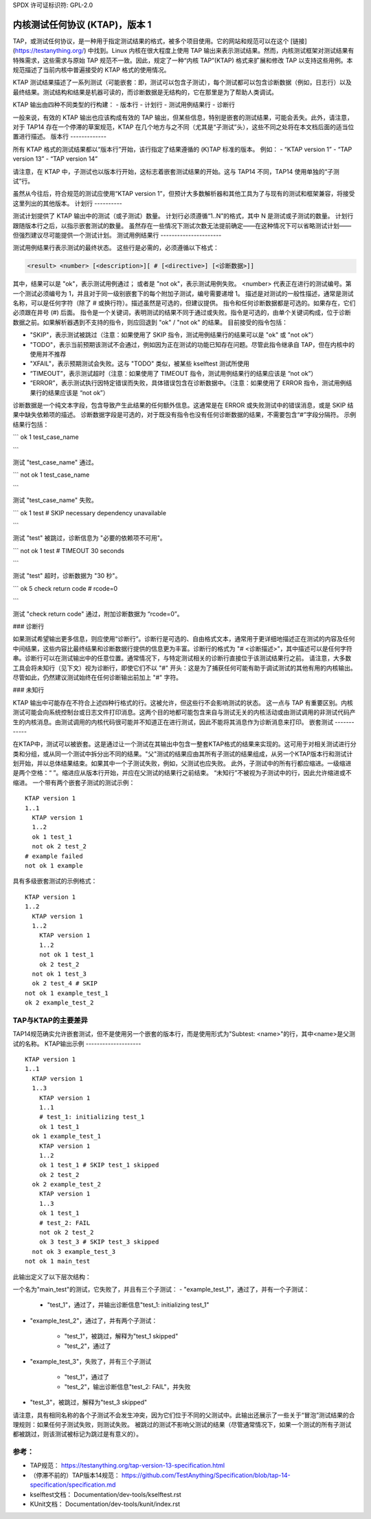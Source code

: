 SPDX 许可证标识符: GPL-2.0

===================================================
内核测试任何协议 (KTAP)，版本 1
===================================================

TAP，或测试任何协议，是一种用于指定测试结果的格式，被多个项目使用。它的网站和规范可以在这个 [链接](https://testanything.org/) 中找到。Linux 内核在很大程度上使用 TAP 输出来表示测试结果。然而，内核测试框架对测试结果有特殊需求，这些需求与原始 TAP 规范不一致。因此，规定了一种“内核 TAP”(KTAP) 格式来扩展和修改 TAP 以支持这些用例。本规范描述了当前内核中普遍接受的 KTAP 格式的使用情况。

KTAP 测试结果描述了一系列测试（可能嵌套：即，测试可以包含子测试），每个测试都可以包含诊断数据（例如，日志行）以及最终结果。测试结构和结果是机器可读的，而诊断数据是无结构的，它在那里是为了帮助人类调试。

KTAP 输出由四种不同类型的行构建：
- 版本行
- 计划行
- 测试用例结果行
- 诊断行

一般来说，有效的 KTAP 输出也应该构成有效的 TAP 输出，但某些信息，特别是嵌套的测试结果，可能会丢失。此外，请注意，对于 TAP14 存在一个停滞的草案规范，KTAP 在几个地方与之不同（尤其是“子测试”头），这些不同之处将在本文档后面的适当位置进行描述。
版本行
-------------

所有 KTAP 格式的测试结果都以“版本行”开始，该行指定了结果遵循的 (K)TAP 标准的版本。
例如：
- “KTAP version 1”
- “TAP version 13”
- “TAP version 14”

请注意，在 KTAP 中，子测试也以版本行开始，这标志着嵌套测试结果的开始。这与 TAP14 不同，TAP14 使用单独的“子测试”行。

虽然从今往后，符合规范的测试应使用“KTAP version 1”，但预计大多数解析器和其他工具为了与现有的测试和框架兼容，将接受这里列出的其他版本。
计划行
----------

测试计划提供了 KTAP 输出中的测试（或子测试）数量。
计划行必须遵循“1..N”的格式，其中 N 是测试或子测试的数量。
计划行跟随版本行之后，以指示嵌套测试的数量。
虽然存在一些情况下测试次数无法提前确定——在这种情况下可以省略测试计划——但强烈建议尽可能提供一个测试计划。
测试用例结果行
----------------------

测试用例结果行表示测试的最终状态。
这些行是必需的，必须遵循以下格式：

.. code-block:: none

	<result> <number> [<description>][ # [<directive>] [<诊断数据>]]

其中，结果可以是 "ok"，表示测试用例通过；
或者是 "not ok"，表示测试用例失败。
<number> 代表正在进行的测试编号。第一个测试必须编号为 1，并且对于同一级别嵌套下的每个附加子测试，编号需要递增 1。
描述是对测试的一般性描述，通常是测试名称，可以是任何字符（除了 # 或换行符）。描述虽然是可选的，但建议提供。
指令和任何诊断数据都是可选的。如果存在，它们必须跟在井号 (#) 后面。
指令是一个关键词，表明测试的结果不同于通过或失败。指令是可选的，由单个关键词构成，位于诊断数据之前。如果解析器遇到不支持的指令，则应回退到 "ok" / "not ok" 的结果。
目前接受的指令包括：

- "SKIP"，表示测试被跳过（注意：如果使用了 SKIP 指令，测试用例结果行的结果可以是 "ok" 或 "not ok"）
- "TODO"，表示当前预期该测试不会通过，例如因为正在测试的功能已知存在问题。尽管此指令继承自 TAP，但在内核中的使用并不推荐
- "XFAIL"，表示预期测试会失败。这与 "TODO" 类似，被某些 kselftest 测试所使用
- “TIMEOUT”，表示测试超时（注意：如果使用了 TIMEOUT 指令，测试用例结果行的结果应该是 “not ok”）
- “ERROR”，表示测试执行因特定错误而失败，具体错误包含在诊断数据中。（注意：如果使用了 ERROR 指令，测试用例结果行的结果应该是 “not ok”）

诊断数据是一个纯文本字段，包含导致产生此结果的任何额外信息。这通常是在 ERROR 或失败测试中的错误消息，或是 SKIP 结果中缺失依赖项的描述。
诊断数据字段是可选的，对于既没有指令也没有任何诊断数据的结果，不需要包含“#”字段分隔符。
示例结果行包括：

```
ok 1 test_case_name

```

测试 "test_case_name" 通过。

```
not ok 1 test_case_name

```

测试 "test_case_name" 失败。

```
ok 1 test # SKIP necessary dependency unavailable

```

测试 "test" 被跳过，诊断信息为 "必要的依赖项不可用"。

```
not ok 1 test # TIMEOUT 30 seconds

```

测试 "test" 超时，诊断数据为 "30 秒"。

```
ok 5 check return code # rcode=0

```

测试 "check return code" 通过，附加诊断数据为 “rcode=0”。

### 诊断行

如果测试希望输出更多信息，则应使用“诊断行”。诊断行是可选的、自由格式文本，通常用于更详细地描述正在测试的内容及任何中间结果，这些内容比最终结果和诊断数据行提供的信息更为丰富。诊断行的格式为 "# <诊断描述>"，其中描述可以是任何字符串。诊断行可以在测试输出中的任意位置。通常情况下，与特定测试相关的诊断行直接位于该测试结果行之前。
请注意，大多数工具会将未知行（见下文）视为诊断行，即使它们不以 "#" 开头：这是为了捕获任何可能有助于调试测试的其他有用的内核输出。尽管如此，仍然建议测试始终在任何诊断输出前加上 "#" 字符。

### 未知行

KTAP 输出中可能存在不符合上述四种行格式的行。这被允许，但这些行不会影响测试的状态。
这一点与 TAP 有重要区别。内核测试可能会向系统控制台或日志文件打印消息。这两个目的地都可能包含来自与测试无关的内核活动或由测试调用的非测试代码产生的内核消息。由测试调用的内核代码很可能并不知道正在进行测试，因此不能将其消息作为诊断消息来打印。
嵌套测试
------------

在KTAP中，测试可以被嵌套。这是通过让一个测试在其输出中包含一整套KTAP格式的结果来实现的。这可用于对相关测试进行分类和分组，或从同一个测试中拆分出不同的结果。"父"测试的结果应由其所有子测试的结果组成，从另一个KTAP版本行和测试计划开始，并以总体结果结束。如果其中一个子测试失败，例如，父测试也应失败。
此外，子测试中的所有行都应缩进。一级缩进是两个空格：“  ”。缩进应从版本行开始，并应在父测试的结果行之前结束。
“未知行”不被视为子测试中的行，因此允许缩进或不缩进。
一个带有两个嵌套子测试的测试示例：

::

    KTAP version 1
    1..1
      KTAP version 1
      1..2
      ok 1 test_1
      not ok 2 test_2
    # example failed
    not ok 1 example

具有多级嵌套测试的示例格式：

::

    KTAP version 1
    1..2
      KTAP version 1
      1..2
        KTAP version 1
        1..2
        not ok 1 test_1
        ok 2 test_2
      not ok 1 test_3
      ok 2 test_4 # SKIP
    not ok 1 example_test_1
    ok 2 example_test_2


TAP与KTAP的主要差异
--------------------------------------

==================================================   =========  ===============
特性                                                TAP        KTAP
==================================================   =========  ===============
诊断消息中的yaml和json                             允许       不推荐
TODO指令                                            允许       不识别
允许任意数量的测试嵌套                             不允许     允许
"未知行"属于"其他"类别                               是         否
"未知行"                                            错误       允许
==================================================   =========  ===============

TAP14规范确实允许嵌套测试，但不是使用另一个嵌套的版本行，而是使用形式为"Subtest: <name>"的行，其中<name>是父测试的名称。
KTAP输出示例
--------------------

::

    KTAP version 1
    1..1
      KTAP version 1
      1..3
        KTAP version 1
        1..1
        # test_1: initializing test_1
        ok 1 test_1
      ok 1 example_test_1
        KTAP version 1
        1..2
        ok 1 test_1 # SKIP test_1 skipped
        ok 2 test_2
      ok 2 example_test_2
        KTAP version 1
        1..3
        ok 1 test_1
        # test_2: FAIL
        not ok 2 test_2
        ok 3 test_3 # SKIP test_3 skipped
      not ok 3 example_test_3
    not ok 1 main_test

此输出定义了以下层次结构：

一个名为"main_test"的测试，它失败了，并且有三个子测试：
- "example_test_1"，通过了，并有一个子测试：

   - "test_1"，通过了，并输出诊断信息"test_1: initializing test_1"

- "example_test_2"，通过了，并有两个子测试：

   - "test_1"，被跳过，解释为"test_1 skipped"
   - "test_2"，通过了

- "example_test_3"，失败了，并有三个子测试

   - "test_1"，通过了
   - "test_2"，输出诊断信息"test_2: FAIL"，并失败
- "test_3"，被跳过，解释为"test_3 skipped"

请注意，具有相同名称的各个子测试不会发生冲突，因为它们位于不同的父测试中。此输出还展示了一些关于“冒泡”测试结果的合理规则：如果任何子测试失败，则测试失败。
被跳过的测试不影响父测试的结果（尽管通常情况下，如果一个测试的所有子测试都被跳过，则该测试被标记为跳过是有意义的）。

参考：
---------

- TAP规范：
  https://testanything.org/tap-version-13-specification.html
- （停滞不前的）TAP版本14规范：
  https://github.com/TestAnything/Specification/blob/tap-14-specification/specification.md
- kselftest文档：
  Documentation/dev-tools/kselftest.rst
- KUnit文档：
  Documentation/dev-tools/kunit/index.rst
